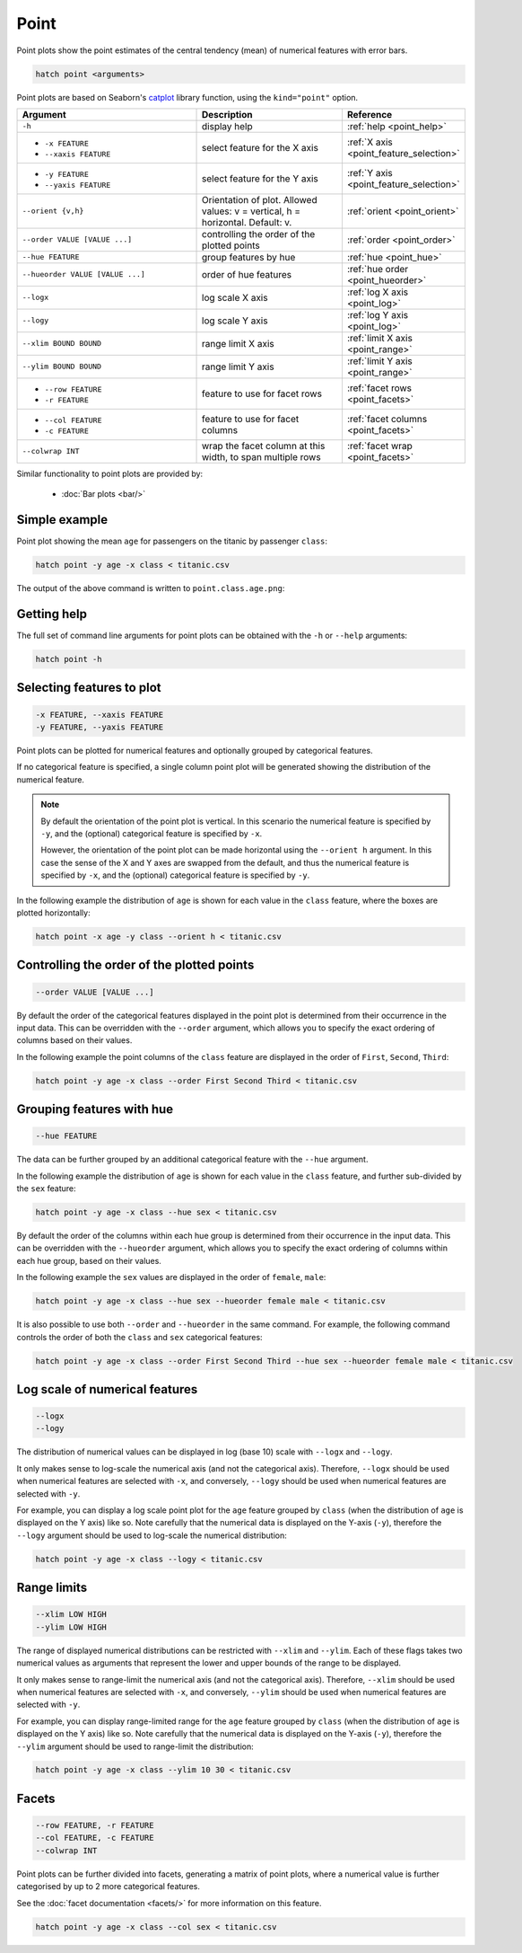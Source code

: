 .. _point:

Point
*****

Point plots show the point estimates of the central tendency (mean) of numerical features with error bars. 

.. code-block:: bash

    hatch point <arguments>

Point plots are based on Seaborn's `catplot <https://seaborn.pydata.org/generated/seaborn.catplot.html>`_ library function, using the ``kind="point"`` option.

.. list-table::
   :widths: 25 20 10
   :header-rows: 1
   :class: tight-table

   * - Argument
     - Description
     - Reference
   * - ``-h``
     - display help
     - :ref:`help <point_help>`
   * - * ``-x FEATURE``
       * ``--xaxis FEATURE``
     - select feature for the X axis
     - :ref:`X axis <point_feature_selection>`
   * - * ``-y FEATURE``
       * ``--yaxis FEATURE``
     - select feature for the Y axis
     - :ref:`Y axis <point_feature_selection>`
   * - ``--orient {v,h}``
     - Orientation of plot. Allowed values: v = vertical, h = horizontal. Default: v.
     - :ref:`orient <point_orient>`
   * - ``--order VALUE [VALUE ...]``
     - controlling the order of the plotted points 
     - :ref:`order <point_order>`
   * - ``--hue FEATURE``
     - group features by hue
     - :ref:`hue <point_hue>`
   * - ``--hueorder VALUE [VALUE ...]``
     - order of hue features
     - :ref:`hue order <point_hueorder>`
   * - ``--logx``
     - log scale X axis 
     - :ref:`log X axis <point_log>`
   * - ``--logy``
     - log scale Y axis 
     - :ref:`log Y axis <point_log>`
   * - ``--xlim BOUND BOUND``
     - range limit X axis 
     - :ref:`limit X axis <point_range>`
   * - ``--ylim BOUND BOUND``
     - range limit Y axis 
     - :ref:`limit Y axis <point_range>`
   * - * ``--row FEATURE``
       * ``-r FEATURE``
     - feature to use for facet rows 
     - :ref:`facet rows <point_facets>`
   * - * ``--col FEATURE``
       * ``-c FEATURE``
     - feature to use for facet columns 
     - :ref:`facet columns <point_facets>`
   * - ``--colwrap INT``
     - wrap the facet column at this width, to span multiple rows
     - :ref:`facet wrap <point_facets>`

Similar functionality to point plots are provided by:

 * :doc:`Bar plots <bar/>` 

Simple example
==============

Point plot showing the mean ``age`` for passengers on the titanic by passenger ``class``:

.. code-block:: bash

    hatch point -y age -x class < titanic.csv 

The output of the above command is written to ``point.class.age.png``:

.. image:: ../images/point.class.age.png 
       :width: 600px
       :height: 600px
       :align: center
       :alt: Point plot showing the mean and error of the age feature for each class in the titanic data set

.. _point_help:

Getting help
============

The full set of command line arguments for point plots can be obtained with the ``-h`` or ``--help``
arguments:

.. code-block:: bash

    hatch point -h

.. _point_feature_selection:

Selecting features to plot
==========================

.. code-block:: 

  -x FEATURE, --xaxis FEATURE
  -y FEATURE, --yaxis FEATURE

Point plots can be plotted for numerical features and optionally grouped by categorical features.

If no categorical feature is specified, a single column point plot will be generated showing
the distribution of the numerical feature.

.. note:: 

    .. _point_orient:

    By default the orientation of the point plot is vertical. In this scenario
    the numerical feature is specified by ``-y``, and the (optional) categorical feature is specified
    by ``-x``.
    
    However, the orientation of the point plot can be made horizontal using the ``--orient h`` argument.
    In this case the sense of the X and Y axes are swapped from the default, and thus
    the numerical feature is specified by ``-x``, and the (optional) categorical feature is specified
    by ``-y``.

In the following example the distribution of ``age`` is shown for each value in the ``class`` feature,
where the boxes are plotted horizontally:

.. code-block:: bash

    hatch point -x age -y class --orient h < titanic.csv

.. image:: ../images/point.age.class.png 
       :width: 600px
       :height: 600px
       :align: center
       :alt: Point plot showing the mean and error of age for each class in the titanic data set, shown horizontally

.. _point_order:

Controlling the order of the plotted points
===========================================

.. code-block:: 

    --order VALUE [VALUE ...] 

By default the order of the categorical features displayed in the point plot is determined from their occurrence in the input data.
This can be overridden with the ``--order`` argument, which allows you to specify the exact ordering of columns based on their values. 

In the following example the point columns of the ``class`` feature are displayed in the order of ``First``, ``Second``, ``Third``:

.. code-block:: bash

    hatch point -y age -x class --order First Second Third < titanic.csv

.. image:: ../images/point.class.age.order.png 
       :width: 600px
       :height: 600px
       :align: center
       :alt: Point plot showing the mean and error of age for each class in the titanic data set, shown in a specified order

.. _point_hue:

Grouping features with hue 
==========================

.. code-block:: 

  --hue FEATURE

The data can be further grouped by an additional categorical feature with the ``--hue`` argument.

In the following example the distribution of ``age`` is shown for each value in the ``class`` feature, and further sub-divided by the ``sex`` feature:

.. code-block:: bash

    hatch point -y age -x class --hue sex < titanic.csv

.. image:: ../images/point.class.age.sex.png 
       :width: 600px
       :height: 600px
       :align: center
       :alt: Point plot showing the mean and error of age for each class in the titanic data set, grouped by class and sex 

.. _point_hueorder:

By default the order of the columns within each hue group is determined from their occurrence in the input data. 
This can be overridden with the ``--hueorder`` argument, which allows you to specify the exact ordering of columns within each hue group, based on their values. 

In the following example the ``sex`` values are displayed in the order of ``female``, ``male``: 

.. code-block:: bash

    hatch point -y age -x class --hue sex --hueorder female male < titanic.csv

.. image:: ../images/point.class.age.sex.hueorder.png 
       :width: 600px
       :height: 600px
       :align: center
       :alt: Count plot showing the mean and error of age for each class in the titanic data set, grouped by class and sex, with sex shown in a specific order


It is also possible to use both ``--order`` and ``--hueorder`` in the same command. For example, the following command controls
the order of both the ``class`` and ``sex`` categorical features:

.. code-block:: bash

    hatch point -y age -x class --order First Second Third --hue sex --hueorder female male < titanic.csv

.. image:: ../images/point.class.age.sex.order.hueorder.png 
       :width: 600px
       :height: 600px
       :align: center
       :alt: Count plot showing the mean and error of age for each class in the titanic data set, grouped by class and sex, with class and sex shown in a specific order

.. _point_log:

Log scale of numerical features 
===============================

.. code-block:: 

  --logx
  --logy

The distribution of numerical values can be displayed in log (base 10) scale with ``--logx`` and ``--logy``. 

It only makes sense to log-scale the numerical axis (and not the categorical axis). Therefore, ``--logx`` should be used when numerical features are selected with ``-x``, and
conversely, ``--logy`` should be used when numerical features are selected with ``-y``.

For example, you can display a log scale point plot for the ``age`` feature grouped by ``class`` (when the distribution of ``age`` is displayed on the Y axis) like so. Note carefully that the numerical data is displayed on the Y-axis (``-y``), therefore the ``--logy`` argument should be used to log-scale the numerical distribution:

.. code-block:: bash

    hatch point -y age -x class --logy < titanic.csv 

.. image:: ../images/point.class.age.logx.png
       :width: 600px
       :height: 600px
       :align: center
       :alt: Point plot showing the mean of age and error for each class in the titanic data set, with the Y axis plotted in log scale

.. _point_range:

Range limits
============

.. code-block:: 

  --xlim LOW HIGH 
  --ylim LOW HIGH

The range of displayed numerical distributions can be restricted with ``--xlim`` and ``--ylim``. Each of these flags takes two numerical values as arguments that represent the lower and upper bounds of the range to be displayed.

It only makes sense to range-limit the numerical axis (and not the categorical axis). Therefore, ``--xlim`` should be used when numerical features are selected with ``-x``, and
conversely, ``--ylim`` should be used when numerical features are selected with ``-y``.

For example, you can display range-limited range for the ``age`` feature grouped by ``class`` (when the distribution of ``age`` is displayed on the Y axis) like so.
Note carefully that the numerical 
data is displayed on the Y-axis (``-y``), therefore the ``--ylim`` argument should be used to range-limit the distribution: 

.. code-block:: bash

    hatch point -y age -x class --ylim 10 30 < titanic.csv

.. _point_facets:

Facets
======

.. code-block:: 

 --row FEATURE, -r FEATURE 
 --col FEATURE, -c FEATURE 
 --colwrap INT

Point plots can be further divided into facets, generating a matrix of point plots, where a numerical value is
further categorised by up to 2 more categorical features.

See the :doc:`facet documentation <facets/>` for more information on this feature.

.. code-block:: bash

    hatch point -y age -x class --col sex < titanic.csv

.. image:: ../images/point.class.age.sex.facets.png 
       :width: 600px
       :height: 300px
       :align: center
       :alt: Point plot showing the mean and error of age for each class in the titanic data set grouped by class, using sex to determine the plot facets
